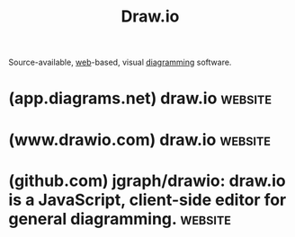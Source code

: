 :PROPERTIES:
:ID:       f6e16cb0-a294-48b3-b950-94862e3be554
:END:
#+title: Draw.io
#+filetags: :diagramming:www:software:

Source-available, [[id:05f2a17c-4ceb-42fa-bcc8-16d61473804b][web]]-based, visual [[id:d305645c-9440-454e-bfd1-d5d4e25027b0][diagramming]] software.
* (app.diagrams.net) draw.io                                        :website:
:PROPERTIES:
:ID:       31c7fdcf-2176-4542-b6bb-f1f3fc497994
:ROAM_REFS: https://app.diagrams.net/ http://draw.io/
:END:
* (www.drawio.com) draw.io                                          :website:
:PROPERTIES:
:ID:       8a62c2ba-8d28-45c2-8ac0-82d1cd98bbae
:ROAM_REFS: https://www.drawio.com/
:END:
* (github.com) jgraph/drawio: draw.io is a JavaScript, client-side editor for general diagramming. :website:
:PROPERTIES:
:ID:       64880593-1043-46ff-b9d9-a4163f52ad2d
:ROAM_REFS: https://github.com/jgraph/drawio
:END:

#+begin_quote
  ** About

  draw.io, this project, is a configurable diagramming/whiteboarding visualization application. draw.io is jointly owned and developed by JGraph Ltd and draw.io AG.

  As well as running this project, we run a production-grade deployment of the diagramming interface at [[https://app.diagrams.net/][https://app.diagrams.net]].
#+end_quote

